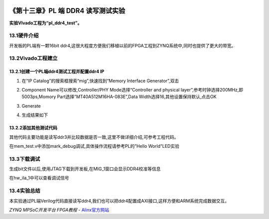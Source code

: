 .. image:: images/images_0/88.png  

========================================
《第十三章》PL 端 DDR4 读写测试实验
========================================
**实验VIvado工程为“pl_ddr4_test”。**

13.1硬件介绍
========================================
开发板的PL端有一颗16bit ddr4,这很大程度方便我们移植以前的FPGA工程到ZYNQ系统中,同时也提供了更大的带宽。

.. image:: images/images_13/image1.png  
   :align: center

13.2Vivado工程建立
=============================================

13.2.1创建一个PL端ddr4测试工程并配置ddr4 IP
-------------------------------------------

1) 在“IP Catalog”的搜索框搜索“mig”,快速找到“Memory Interface Generator”,双击

.. image:: images/images_13/image2.png  
   :align: center

2) Component Name可以修改,Controller/PHY Mode选择“Controller and physical layer”,参考时钟选择200MHz,即5003ps,Momory Part选择”MT40A512M16HA-083E”,Data Width选择16,其他设置保持默认,点击OK

.. image:: images/images_13/image3.png  
   :align: center

3) Generate

.. image:: images/images_13/image4.png  
   :align: center

4) 生成结果如下

.. image:: images/images_13/image5.png  
   :align: center


13.2.2添加其他测试代码
--------------------------------------------
其他代码主要功能是读写ddr3并比较数据是否一致,这里不做详细介绍,可参考工程代码。

.. image:: images/images_13/image6.png  
   :align: center

在mem_test.v中添加mark_debug调试,具体操作流程请参考PL的”Hello World”LED实验

.. image:: images/images_13/image7.png  
   :align: center

13.3下载调试
========================================
生成bit文件以后,使用JTAG下载到开发板,在MIG_1窗口会显示DDR4校准等信息

.. image:: images/images_13/image8.png  
   :align: center

在hw_ila_1中可以查看调试信号

.. image:: images/images_13/image9.png  
   :align: center

13.4实验总结
========================================
本实验通过PL端Verilog代码直接读写ddr4,我们也可以把ddr4配置成AXI接口,这样方便和ARM系统完成数据交互。



.. image:: images/images_0/888.png  

*ZYNQ MPSoC开发平台 FPGA教程*    - `Alinx官方网站 <http://www.alinx.com>`_